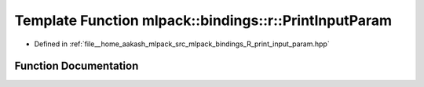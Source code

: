 .. _exhale_function_namespacemlpack_1_1bindings_1_1r_1abd04a6088ee20daa81772554f9db0075:

Template Function mlpack::bindings::r::PrintInputParam
======================================================

- Defined in :ref:`file__home_aakash_mlpack_src_mlpack_bindings_R_print_input_param.hpp`


Function Documentation
----------------------


.. doxygenfunction:: mlpack::bindings::r::PrintInputParam(util::ParamData&, const void *, void *)
